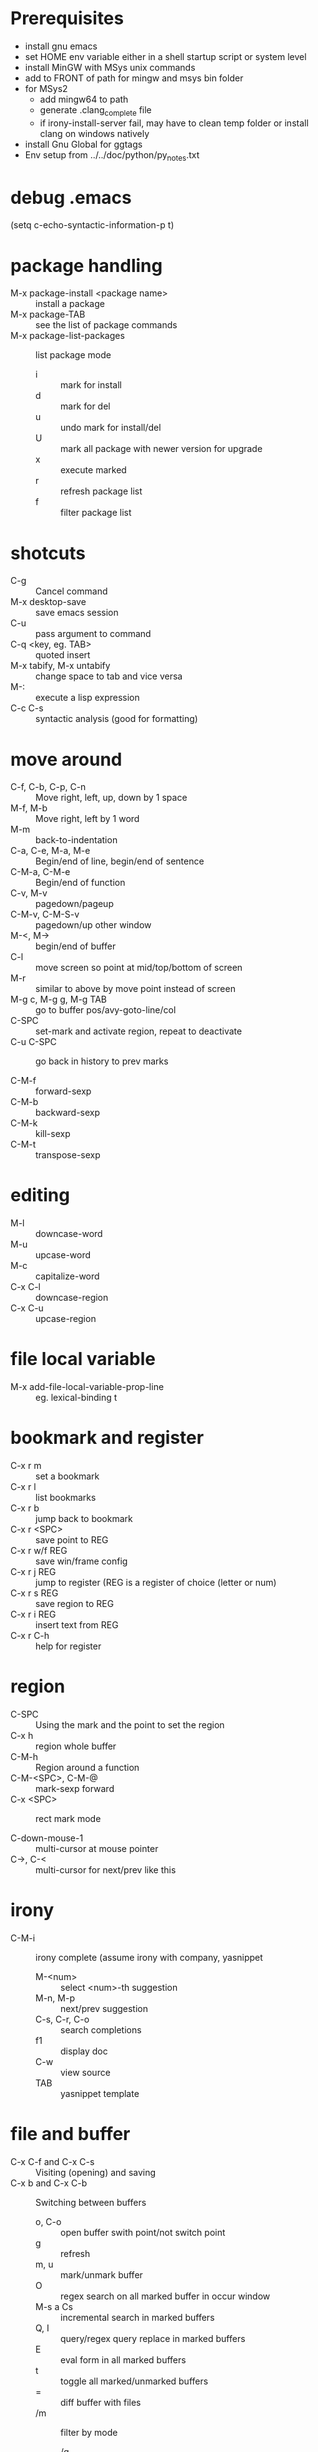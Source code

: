 * Prerequisites
- install gnu emacs
- set HOME env variable either in a shell startup script or system level
- install MinGW with MSys unix commands
- add to FRONT of path for mingw and msys bin folder
- for MSys2
  - add mingw64 to path
  - generate .clang_complete file
  - if irony-install-server fail, may have to clean temp folder or install clang on windows natively
- install Gnu Global for ggtags
- Env setup from ../../doc/python/py_notes.txt

* debug .emacs
(setq c-echo-syntactic-information-p t)

* package handling
- M-x package-install <package name> :: install a package
- M-x package-TAB :: see the list of package commands
- M-x package-list-packages :: list package mode
  - i :: mark for install
  - d :: mark for del
  - u :: undo mark for install/del
  - U :: mark all package with newer version for upgrade
  - x :: execute marked
  - r :: refresh package list
  - f :: filter package list

* shotcuts
- C-g :: Cancel command
- M-x desktop-save :: save emacs session
- C-u :: pass argument to command
- C-q <key, eg. TAB> :: quoted insert
- M-x tabify, M-x untabify :: change space to tab and vice versa
- M-: :: execute a lisp expression
- C-c C-s :: syntactic analysis (good for formatting)

* move around
- C-f, C-b, C-p, C-n :: Move right, left, up, down by 1 space
- M-f, M-b :: Move right, left by 1 word
- M-m :: back-to-indentation
- C-a, C-e, M-a, M-e :: Begin/end of line, begin/end of sentence
- C-M-a, C-M-e :: Begin/end of function
- C-v, M-v :: pagedown/pageup
- C-M-v, C-M-S-v :: pagedown/up other window
- M-<, M-> :: begin/end of buffer
- C-l :: move screen so point at mid/top/bottom of screen
- M-r :: similar to above by move point instead of screen
- M-g c, M-g g, M-g TAB :: go to buffer pos/avy-goto-line/col
- C-SPC :: set-mark and activate region, repeat to deactivate
- C-u C-SPC :: go back in history to prev marks

- C-M-f :: forward-sexp
- C-M-b :: backward-sexp
- C-M-k :: kill-sexp
- C-M-t :: transpose-sexp

* editing
- M-l :: downcase-word
- M-u :: upcase-word
- M-c :: capitalize-word
- C-x C-l :: downcase-region
- C-x C-u :: upcase-region

* file local variable
- M-x add-file-local-variable-prop-line :: eg. lexical-binding t

* bookmark and register
- C-x r m :: set a bookmark
- C-x r l :: list bookmarks
- C-x r b :: jump back to bookmark
- C-x r <SPC> :: save point to REG
- C-x r w/f REG :: save win/frame config
- C-x r j REG :: jump to register (REG is a register of choice (letter or num)
- C-x r s REG :: save region to REG
- C-x r i REG :: insert text from REG
- C-x r C-h :: help for register

* region
- C-SPC :: Using the mark and the point to set the region
- C-x h :: region whole buffer
- C-M-h :: Region around a function
- C-M-<SPC>, C-M-@ :: mark-sexp forward
- C-x <SPC> :: rect mark mode

- C-down-mouse-1 :: multi-cursor at mouse pointer
- C->, C-< :: multi-cursor for next/prev like this

* irony
- C-M-i :: irony complete (assume irony with company, yasnippet
  - M-<num> :: select <num>-th suggestion
  - M-n, M-p :: next/prev suggestion
  - C-s, C-r, C-o :: search completions
  - f1 :: display doc
  - C-w :: view source
  - TAB :: yasnippet template
    
* file and buffer
- C-x C-f and C-x C-s :: Visiting (opening) and saving
- C-x b and C-x C-b :: Switching between buffers
  - o, C-o :: open buffer swith point/not switch point
  - g :: refresh
  - m, u :: mark/unmark buffer
  - O :: regex search on all marked buffer in occur window
  - M-s a Cs :: incremental search in marked buffers
  - Q, I :: query/regex query replace in marked buffers
  - E :: eval form in all marked buffers
  - t :: toggle all marked/unmarked buffers
  - = :: diff buffer with files
  - /m :: filter by mode
    - /g :: add filtered as group
    - // :: turn off filtering
- C-x k :: Kill the current buffer
- M-x revert-buffer :: reload file in buffer

* editing
- M-\ :: delete space between 2 words
- C-w, M-w :: Kill region
- M-d, M-backspace :: Kill forward/bacqkward for word
- C-k, C-x backspace, C-S-backspace, M-k :: kill rest of line/beginning of line/whole line/end of sentence
- C-M-k :: kill the following balanced expression

- C-y, M-y :: Yank, cycle through prev in kill ring
- C-M-\ :: indent region
- M-q :: fill paragraph (good for formatting strings/comments)
- C-s, C-r :: Searching forwards and backwards - repeat to search next
- C-M-s, C-M-r :: Search with regex (MUST escape | and parentheses)
  (whitespace changes from \s to \s-, no \d support)
- M-% :: Find and replace
- M-/ :: autocomplete

- M-x :: Invoking commands by name
- C-/ :: Undo
- C-g C-/ :: Redo (subsequent C-/ continues)
- M-q :: Wrap text
- C-x C-u, C-x C-l :: Make region upper or lowercase
- C-g :: Cancelling half-entered commands
- C-h m, C-h k, C-h f, C-h a, C-h C-h :: Getting help on editing modes, keybindings and commands
  (just remember C-h and read the prompt in the minibuffer)
- C-x C-c :: Quitting Emacs
- C-x 1 :: Show only 1 window
- C-x 2 :: Split window below
- C-x 3 :: Split window to the right
- C-x 0 :: Close current window

- M-x shell RET :: Run shell
  - M-p/M-n :: cycle thru commands history
- M-| :: shell command on region (selection)
  - C-u 2 M-| :: shell command on region replace

- C-x d :: Dired
  - i :: insert subdirectory to work on both
  - p, n :: move up/down
  - + :: add directory
  - o :: visit in other window
  - RET :: visit selected
  - = :: compare file with a prompted one
  - m, % m, % g :: mark single/filename regex/content regex
  - C, D, R :: copy, del, rename
  - d, #, ~, % d :: flag for del/auto-save files#/backup/regex
  - u :: remove flag
  - x :: execute flag
  - !, & :: execute command on file(s)/async
  - q :: quit dired mode

- M-x compile :: build
  - M-n/M-p :: move between compile errors
  - RET :: show error in source
  - C-c C-f :: show error in source, keep cursor in error
- M-x rgrep :: search all occurences in project
               same key binding as compilation

* flycheck
- C-c ! c :: manual flycheck buffer
- C-c ! n, C-c ! p :: flycheck-next-error, flycheck-previous-error
- C-c ! l :: flycheck-list-errors

* smartparens
- C-0 :: sp-forward-slurp-sexp
- C-M-9 :: sp-backward-slurp-sexp
- C-} :: sp-forward-barf-sexp
- C-{ :: sp-backward-barf-sexp

* ivy
- C-s, C-r :: swiper
- C-S-s, C-S-r :: swiper-multi
- C-M-s :: counsel-git-grep
- M-q, M-< M-q (swiper) :: query replace curr/whole buffer
- M-o/C-m :: ivy-dispatch-done/ivy-done(swiper-multi: add last buffer)
- C-M-n, C-M-p :: ivy-next(swiper-multi: add/remove buffer next/prev)/prev-line-and-call
- C-u C-j :: ignore completion and use what's entered (create file)
- M-w (during completion) :: add suggestions to kill ring
- C-./C-, (help) :: jump to def/jump to info
- M-q (file) :: ivy-toggle-regexp-quote (useful when file contains dot)
- C-c C-r or <f6> :: ivy-resume
- S-SPC :: restrict to matches
- M-j :: fill in extra stuff based on current selection
- M-n :: paste symbol at point for search (eg. C-s M-n M-j M-j)
- //, ~ :: root, home (in file compl)
- C-m :: ivy-done (use the current selected item)
- C-j :: ivy-alt-done (same except: enter dir, cont for file compl)
- C-M-m :: ivy-call (swiper-multi: add/remove buffer without exit)
- C-M-j :: ivy-immediate-done (finish without adding more buffers)

* hydra
- C-o :: ivy-hydra

* avy
- C-' :: avy-goto-char-2/swiper-avy
- C-: :: avy-goto-char-1
- M-g w :: avy-goto-word-1
- M-g e :: avy-goto-word-0

* ace-window
- M-p :: ace-window
  - x :: del pick
  - c :: swap pick with curr
  - v :: split vert curr
  - h :: split hori curr
  - n :: select prev
  - m :: max pick
  - g :: max curr
  - b :: balance windows
  - u :: winner-undo
  - r :: winner-redo
- C-u C-u M-p :: del pick

* Macro
- f3, C-x ( :: start record macro
- f4, C-x ) :: stop record macro
- f4, C-x e :: playback macro

* ggtags
!!! For C++ project, don't use ctags !!!

- M-x gg-create-tags :: create tags
- M-. :: ggtags-find-tag-dwim (also prompts for tagging)
- M-] :: ggtags-find-reference
- C-M-. :: ggtags-find-tag-regexp

  - M-n/M-p :: next/prev ref from other window for find ref etc

- C-c M-SPC :: ggtags-save-to-register
- C-c M-% :: ggtags-query-replace
- C-c M-/ :: ggtags-view-search-history
- C-c M-? :: ggtags-show-definition
- C-c M-b :: ggtags-browse-file-as-hypertext
- C-c M-f :: ggtags-find-file
- C-c M-g :: ggtags-grep
- C-c M-h :: ggtags-view-tag-history
- C-c M-i :: ggtags-idutils-query
- C-c M-j :: ggtags-visit-project-root
- C-c M-k :: ggtags-kill-file-buffers
- C-c M-n :: ggtags-next-mark
- C-c M-o :: ggtags-find-other-symbol
- C-c M-p :: ggtags-prev-mark
- C-c M-DEL :: ggtags-delete-tags

* projectile
- C-c p m :: projectile-commander

- C-c p ! :: projectile-run-shell-command-in-root
- C-c p & :: projectile-run-async-shell-command-in-root
- C-c p 4 :: Prefix Command
- C-c p D :: projectile-dired
- C-c p g :: projectile-find-file-dwim
- C-c p F :: projectile-find-file-in-known-projects
- C-c p f :: projectile-find-file
- C-c p e :: projectile-recentf
- C-c p d :: projectile-find-dir
- C-c p a :: projectile-find-other-file (toggle .h <-> .cpp etc)
- C-c p b :: projectile-switch-to-buffer
- C-c p I :: projectile-ibuffer
- C-c p R :: projectile-regenerate-tags
- C-c p p :: projectile-switch-project
- C-c p S :: projectile-save-project-buffers
- C-c p r :: projectile-replace
- C-c p c :: projectile-compile-project
- C-c p u :: projectile-run-project
- C-c p P :: projectile-test-project
- C-c p T :: projectile-find-test-file
- C-c p i :: projectile-invalidate-cache
- C-c p j :: projectile-find-tag
- C-c p k :: projectile-kill-buffers
- C-c p l :: projectile-find-file-in-directory
- C-c p o :: projectile-multi-occur
- C-c p t :: projectile-toggle-between-implementation-and-test
- C-c p v :: projectile-vc
- C-c p z :: projectile-cache-current-file

- C-c p s :: Prefix Command
- C-c p s g :: projectile-grep
- C-c p s s :: projectile-ag

- C-c p 4 C-o :: projectile-display-buffer
- C-c p 4 a :: projectile-find-other-file-other-window
- C-c p 4 b :: projectile-switch-to-buffer-other-window
- C-c p 4 d :: projectile-find-dir-other-window
- C-c p 4 f :: projectile-find-file-other-window
- C-c p 4 g :: projectile-find-file-dwim-other-window
- C-c p 4 t :: projectile-find-implementation-or-test-other-window

* elpy
- M-x elpy-config :: check current config
- M-x pyvenv-workon :: virtualenvwrapper's workon (switch python virtual env)

- C-c C-f :: elpy-find-file (with prefix arg:
                                             open module file at import
                                             open associated test file
                                             open implementation file from test)
- C-c C-s :: elpy-rgrep-symbol

- C-c C-o :: elpy-occur-definitions (outline all class, def)

- C-c <, C-c > :: indent left/right
- M-. :: elpy-goto-definition
- M-* :: pop-tag-mark

- C-c C-v :: elpy-check (flycheck by flake8, custom by python-check-command)
- C-c C-d :: elpy-doc

** on completion option
- C-d/<f1> :: display doc
- C-w :: display tmp window with src

** importmagic
- C-c RET :: importmagic-add-import
- C-c <S-return> :: importmagic-fixup

** refactor
- C-c C-e :: elpy-multiedit-python-symbol-at-point (prefix use syntactic)
- C-c C-r :: elpy-refactor (complex)

** debugging
- M-x pdb -> python -m pdb <file> :: debug python
- C-x C-a C-<cmd>, in gud, just <cmd> :: check [[http://pymotw.com/2/pdb/]]

** interactive python
- C-c C-z :: elpy-shell-switch-to-shell
- C-c C-c :: elpy-shell-send-region-or-buffer
- C-M-x :: python-shell-send-defun (send curr top level class or fun)

** testing
- C-c C-t :: elpy-test (run all tests if prefix arg C-u)
- M-x elpy-set-test-runner :: support std unittest discovery runner, Django, nose, py.test

